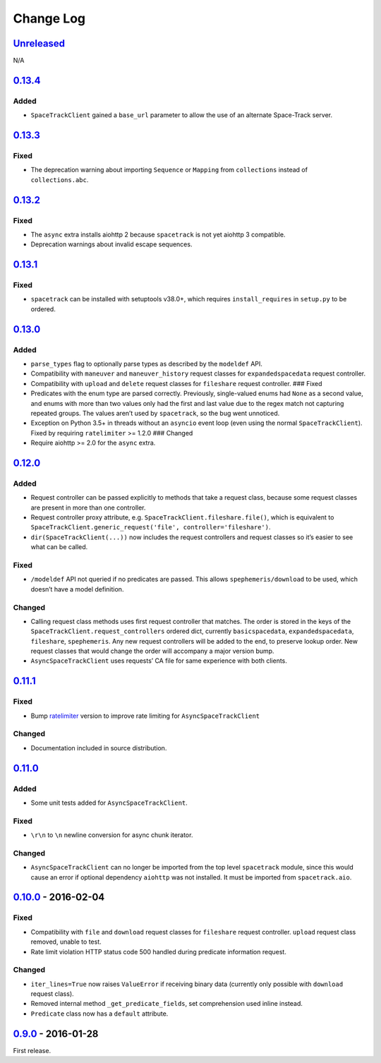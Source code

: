 Change Log
==========

.. _unreleasedunreleased:

`Unreleased <https://github.com/python-astrodynamics/spacetrack/compare/0.13.4...HEAD>`__
-----------------------------------------------------------------------------------------

N/A

`0.13.4 <https://github.com/python-astrodynamics/spacetrack/compare/0.13.3...0.13.4>`__
---------------------------------------------------------------------------------------

Added
~~~~~

-  ``SpaceTrackClient`` gained a ``base_url`` parameter to allow the use
   of an alternate Space-Track server.

.. _section-1:

`0.13.3 <https://github.com/python-astrodynamics/spacetrack/compare/0.13.2...0.13.3>`__
---------------------------------------------------------------------------------------

Fixed
~~~~~

-  The deprecation warning about importing ``Sequence`` or ``Mapping``
   from ``collections`` instead of ``collections.abc``.

.. _section-2:

`0.13.2 <https://github.com/python-astrodynamics/spacetrack/compare/0.13.1...0.13.2>`__
---------------------------------------------------------------------------------------

.. _fixed-1:

Fixed
~~~~~

-  The ``async`` extra installs aiohttp 2 because ``spacetrack`` is not
   yet aiohttp 3 compatible.
-  Deprecation warnings about invalid escape sequences.

.. _section-3:

`0.13.1 <https://github.com/python-astrodynamics/spacetrack/compare/0.13.0...0.13.1>`__
---------------------------------------------------------------------------------------

.. _fixed-2:

Fixed
~~~~~

-  ``spacetrack`` can be installed with setuptools v38.0+, which
   requires ``install_requires`` in ``setup.py`` to be ordered.

.. _section-4:

`0.13.0 <https://github.com/python-astrodynamics/spacetrack/compare/0.12.0...0.13.0>`__
---------------------------------------------------------------------------------------

.. _added-1:

Added
~~~~~

-  ``parse_types`` flag to optionally parse types as described by the
   ``modeldef`` API.
-  Compatibility with ``maneuver`` and ``maneuver_history`` request
   classes for ``expandedspacedata`` request controller.
-  Compatibility with ``upload`` and ``delete`` request classes for
   ``fileshare`` request controller. ### Fixed
-  Predicates with the enum type are parsed correctly. Previously,
   single-valued enums had ``None`` as a second value, and enums with
   more than two values only had the first and last value due to the
   regex match not capturing repeated groups. The values aren’t used by
   ``spacetrack``, so the bug went unnoticed.
-  Exception on Python 3.5+ in threads without an ``asyncio`` event loop
   (even using the normal ``SpaceTrackClient``). Fixed by requiring
   ``ratelimiter`` >= 1.2.0 ### Changed
-  Require aiohttp >= 2.0 for the ``async`` extra.

.. _section-5:

`0.12.0 <https://github.com/python-astrodynamics/spacetrack/compare/0.11.1...0.12.0>`__
---------------------------------------------------------------------------------------

.. _added-2:

Added
~~~~~

-  Request controller can be passed explicitly to methods that take a
   request class, because some request classes are present in more than
   one controller.
-  Request controller proxy attribute,
   e.g. \ ``SpaceTrackClient.fileshare.file()``, which is equivalent to
   ``SpaceTrackClient.generic_request('file', controller='fileshare')``.
-  ``dir(SpaceTrackClient(...))`` now includes the request controllers
   and request classes so it’s easier to see what can be called.

.. _fixed-3:

Fixed
~~~~~

-  ``/modeldef`` API not queried if no predicates are passed. This
   allows ``spephemeris/download`` to be used, which doesn’t have a
   model definition.

Changed
~~~~~~~

-  Calling request class methods uses first request controller that
   matches. The order is stored in the keys of the
   ``SpaceTrackClient.request_controllers`` ordered dict, currently
   ``basicspacedata``, ``expandedspacedata``, ``fileshare``,
   ``spephemeris``. Any new request controllers will be added to the
   end, to preserve lookup order. New request classes that would change
   the order will accompany a major version bump.
-  ``AsyncSpaceTrackClient`` uses requests’ CA file for same experience
   with both clients.

.. _section-6:

`0.11.1 <https://github.com/python-astrodynamics/spacetrack/compare/0.11.0...0.11.1>`__
---------------------------------------------------------------------------------------

.. _fixed-4:

Fixed
~~~~~

-  Bump `ratelimiter <https://pypi.python.org/pypi/ratelimiter>`__
   version to improve rate limiting for ``AsyncSpaceTrackClient``

.. _changed-1:

Changed
~~~~~~~

-  Documentation included in source distribution.

.. _section-7:

`0.11.0 <https://github.com/python-astrodynamics/spacetrack/compare/0.10.0...0.11.0>`__
---------------------------------------------------------------------------------------

.. _added-3:

Added
~~~~~

-  Some unit tests added for ``AsyncSpaceTrackClient``.

.. _fixed-5:

Fixed
~~~~~

-  ``\r\n`` to ``\n`` newline conversion for async chunk iterator.

.. _changed-2:

Changed
~~~~~~~

-  ``AsyncSpaceTrackClient`` can no longer be imported from the top
   level ``spacetrack`` module, since this would cause an error if
   optional dependency ``aiohttp`` was not installed. It must be
   imported from ``spacetrack.aio``.

.. _section-8:

`0.10.0 <https://github.com/python-astrodynamics/spacetrack/compare/0.9.0...0.10.0>`__ - 2016-02-04
---------------------------------------------------------------------------------------------------

.. _fixed-6:

Fixed
~~~~~

-  Compatibility with ``file`` and ``download`` request classes for
   ``fileshare`` request controller. ``upload`` request class removed,
   unable to test.
-  Rate limit violation HTTP status code 500 handled during predicate
   information request.

.. _changed-3:

Changed
~~~~~~~

-  ``iter_lines=True`` now raises ``ValueError`` if receiving binary
   data (currently only possible with ``download`` request class).
-  Removed internal method ``_get_predicate_fields``, set comprehension
   used inline instead.
-  ``Predicate`` class now has a ``default`` attribute.

.. _section-9:

`0.9.0 <https://github.com/python-astrodynamics/spacetrack/compare/e5fc088a96ec1557d44931e00500cdcef8349fad...0.9.0>`__ - 2016-01-28
------------------------------------------------------------------------------------------------------------------------------------

First release.
